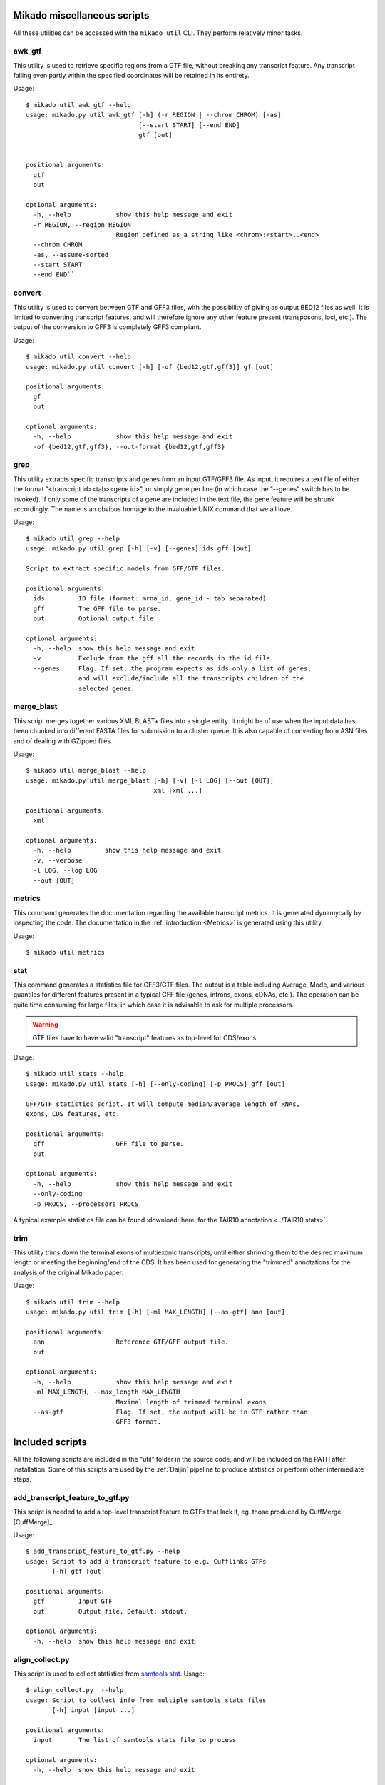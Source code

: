 .. _utils:

Mikado miscellaneous scripts
============================

All these utilities can be accessed with the ``mikado util`` CLI. They perform relatively minor tasks.

awk_gtf
~~~~~~~

This utility is used to retrieve specific regions from a GTF file, without breaking any transcript feature. Any transcript falling even partly within the specified coordinates will be retained in its entirety.

Usage::

    $ mikado util awk_gtf --help
    usage: mikado.py util awk_gtf [-h] (-r REGION | --chrom CHROM) [-as]
                                  [--start START] [--end END]
                                  gtf [out]


    positional arguments:
      gtf
      out

    optional arguments:
      -h, --help            show this help message and exit
      -r REGION, --region REGION
                            Region defined as a string like <chrom>:<start>..<end>
      --chrom CHROM
      -as, --assume-sorted
      --start START
      --end END``


convert
~~~~~~~

This utility is used to convert between GTF and GFF3 files, with the possibility of giving as output BED12 files as well. It is limited to converting transcript features, and will therefore ignore any other feature present (transposons, loci, etc.). The output of the conversion to GFF3 is completely GFF3 compliant.

Usage::

    $ mikado util convert --help
    usage: mikado.py util convert [-h] [-of {bed12,gtf,gff3}] gf [out]

    positional arguments:
      gf
      out

    optional arguments:
      -h, --help            show this help message and exit
      -of {bed12,gtf,gff3}, --out-format {bed12,gtf,gff3}


.. _grep-command:

grep
~~~~

This utility extracts specific transcripts and genes from an input GTF/GFF3 file. As input, it requires a text file of either the format "<transcript id><tab><gene id>", or simply gene per line (in which case the "--genes" switch has to be invoked). If only some of the transcripts of a gene are included in the text file, the gene feature will be shrunk accordingly. The name is an obvious homage to the invaluable UNIX command that we all love.

Usage::

    $ mikado util grep --help
    usage: mikado.py util grep [-h] [-v] [--genes] ids gff [out]

    Script to extract specific models from GFF/GTF files.

    positional arguments:
      ids         ID file (format: mrna_id, gene_id - tab separated)
      gff         The GFF file to parse.
      out         Optional output file

    optional arguments:
      -h, --help  show this help message and exit
      -v          Exclude from the gff all the records in the id file.
      --genes     Flag. If set, the program expects as ids only a list of genes,
                  and will exclude/include all the transcripts children of the
                  selected genes.

.. _merge-blast-command:

merge_blast
~~~~~~~~~~~

This script merges together various XML BLAST+ files into a single entity. It might be of use when the input data has been chunked into different FASTA files for submission to a cluster queue. It is also capable of converting from ASN files and of dealing with GZipped files.

Usage::

    $ mikado util merge_blast --help
    usage: mikado.py util merge_blast [-h] [-v] [-l LOG] [--out [OUT]]
                                      xml [xml ...]

    positional arguments:
      xml

    optional arguments:
      -h, --help         show this help message and exit
      -v, --verbose
      -l LOG, --log LOG
      --out [OUT]

.. _metrics-command:

metrics
~~~~~~~

This command generates the documentation regarding the available transcript metrics. It is generated dynamycally by inspecting the code. The documentation in the :ref:`introduction <Metrics>` is generated using this utility.

Usage::

    $ mikado util metrics


.. _stat-command:

stat
~~~~

This command generates a statistics file for GFF3/GTF files. The output is a table including Average, Mode, and various quantiles for different features present in a typical GFF file (genes, introns, exons, cDNAs, etc.). The operation can be quite time consuming for large files, in which case it is advisable to ask for multiple processors.

.. warning:: GTF files have to have valid "transcript" features as top-level for CDS/exons.

Usage::

    $ mikado util stats --help
    usage: mikado.py util stats [-h] [--only-coding] [-p PROCS] gff [out]

    GFF/GTF statistics script. It will compute median/average length of RNAs,
    exons, CDS features, etc.

    positional arguments:
      gff                   GFF file to parse.
      out

    optional arguments:
      -h, --help            show this help message and exit
      --only-coding
      -p PROCS, --processors PROCS

A typical example statistics file can be found :download:`here, for the TAIR10 annotation <../TAIR10.stats>`.

.. _trim-command:

trim
~~~~

This utility trims down the terminal exons of multiexonic transcripts, until either shrinking them to the desired maximum length or meeting the beginning/end of the CDS. It has been used for generating the "trimmed" annotations for the analysis of the original Mikado paper.

Usage::

    $ mikado util trim --help
    usage: mikado.py util trim [-h] [-ml MAX_LENGTH] [--as-gtf] ann [out]

    positional arguments:
      ann                   Reference GTF/GFF output file.
      out

    optional arguments:
      -h, --help            show this help message and exit
      -ml MAX_LENGTH, --max_length MAX_LENGTH
                            Maximal length of trimmed terminal exons
      --as-gtf              Flag. If set, the output will be in GTF rather than
                            GFF3 format.


Included scripts
================

All the following scripts are included in the "util" folder in the source code, and will be included on the PATH after installation. Some of this scripts are used by the :ref:`Daijin` pipeline to produce statistics or perform other intermediate steps.

add_transcript_feature_to_gtf.py
~~~~~~~~~~~~~~~~~~~~~~~~~~~~~~~~

This script is needed to add a top-level transcript feature to GTFs that lack it, eg. those produced by CuffMerge [CuffMerge]_.

Usage::

    $ add_transcript_feature_to_gtf.py --help
    usage: Script to add a transcript feature to e.g. Cufflinks GTFs
           [-h] gtf [out]

    positional arguments:
      gtf         Input GTF
      out         Output file. Default: stdout.

    optional arguments:
      -h, --help  show this help message and exit

align_collect.py
~~~~~~~~~~~~~~~~

This script is used to collect statistics from `samtools stat <www.htslib.org/doc/samtools.html>`_.
Usage::

    $ align_collect.py  --help
    usage: Script to collect info from multiple samtools stats files
           [-h] input [input ...]

    positional arguments:
      input       The list of samtools stats file to process

    optional arguments:
      -h, --help  show this help message and exit

asm_collect.py
~~~~~~~~~~~~~~

This script is used to collect statistics obtained with from the :ref:`mikado util stats <stat-command>` utility. Output is printed directly to the screen. Usage::

    $ asm_collect.py -h
    usage: Script to collect info from multiple mikado util stats files
           [-h] input [input ...]

    positional arguments:
      input       The list of mikado util stats file to process

    optional arguments:
      -h, --help  show this help message and exit

class_run.py
~~~~~~~~~~~~

Python3 wrapper for the CLASS [Class2]_ assembler. It will perform the necessary operations for the assembler (depth and call of the splicing junctions), and launch the program itself. Usage::

    $ class_run.py --help
    usage: Quick utility to rewrite the wrapper for CLASS. [-h] [--clean]
                                                           [--force]
                                                           [-c CLASS_OPTIONS]
                                                           [-p PROCESSORS]
                                                           [--class_help] [-v]
                                                           [bam] [out]

    positional arguments:
      bam                   Input BAM file.
      out                   Optional output file.

    optional arguments:
      -h, --help            show this help message and exit
      --clean               Flag. If set, remove tepmorary files.
      --force               Flag. If set, it forces recalculation of all
                            intermediate files.
      -c CLASS_OPTIONS, --class_options CLASS_OPTIONS
                            Additional options to be passed to CLASS. Default: no
                            additional options.
      -p PROCESSORS, --processors PROCESSORS
                            Number of processors to use with class.
      --class_help          If called, the wrapper will ask class to display its
                            help and exit.
      -v, --verbose

getFastaFromIds.py
~~~~~~~~~~~~~~~~~~

Script to extract a list of sequences from a FASTA file, using the `pyfaidx <https://pypi.python.org/pypi/pyfaidx>`_ [PyFaidx]_ module. Usage::

    $ getFastaFromIds.py -h
    usage: getFastaFromIds.py [-h] [-v] list fasta [out]

    A simple script that retrieves the FASTA sequences from a file given a list of
    ids.

    positional arguments:
      list           File with the list of the ids to recover, one by line.
                     Alternatively, names separated by commas.
      fasta          FASTA file.
      out            Optional output file.

    optional arguments:
      -h, --help     show this help message and exit
      -v, --reverse  Retrieve entries which are not in the list, as in grep -v (a
                     homage).

grep.py
~~~~~~~

A script to extract data from *column* files, using a list of targets. More efficient than a standard "grep -f" for this niche case. Usage::

    $ util/grep.py -h
    usage: grep.py [-h] [-v] [-s SEPARATOR] [-f FIELD] [-q] ids target [out]

    This script is basically an efficient version of the GNU "grep -f" utility for
    table-like files, and functions with a similar sintax.

    positional arguments:
      ids                   The file of patterns to extract
      target                The file to filter
      out                   The output file

    optional arguments:
      -h, --help            show this help message and exit
      -v, --reverse         Equivalent to the "-v" grep option
      -s SEPARATOR, --separator SEPARATOR
                            The field separator. Default: consecutive
                            whitespace(s)
      -f FIELD, --field FIELD
                            The field to look in the target file.
      -q, --quiet           No logging.

remove_from_embl.py
~~~~~~~~~~~~~~~~~~~

Quick script to remove sequences from a given organism from SwissProt files, and print them out in FASTA format. Used to produce the BLAST datasets for the Mikado paper. Usage::

    $ remove_from_embl.py -h
    usage: Script to remove sequences specific of a given organism from a SwissProt file.
           [-h] -o ORGANISM [--format {fasta}] input [out]

    positional arguments:
      input
      out

    optional arguments:
      -h, --help            show this help message and exit
      -o ORGANISM, --organism ORGANISM
                            Organism to be excluded
      --format {fasta}      Output format. Choices: fasta. Default: fasta.

split_fasta.py
~~~~~~~~~~~~~~

This script is used to split a FASTA file in a fixed number of files, with an approximate equal number of sequences in each. If the number of sequences in the input file is lower than the number of requested splits, the script will create the necessary number of empty files. Used in :ref:`Daijin` for preparing the input data for the BLAST analysis. Usage::

    $ split_fasta.py --help
    usage: Script to split FASTA sequences in a fixed number of multiple files.
           [-h] [-m NUM_FILES] fasta [out]

    positional arguments:
      fasta                 Input FASTA file.
      out                   Output prefix. Default: filename+split

    optional arguments:
      -h, --help            show this help message and exit
      -m NUM_FILES, --num-files NUM_FILES
                            Number of files to create. Default: 1000

trim_long_introns.py
~~~~~~~~~~~~~~~~~~~~

This script parses an annotation file and truncates any transcript which has *UTR* introns over the provided threshold. In such cases, the UTR section after the long intron is simply removed. Usage::

    $ trim_long_introns.py --help
    usage: This script truncates transcript with UTR exons separated by long introns.
           [-h] [-mi MAX_INTRON] gff [out]

    positional arguments:
      gff
      out

    optional arguments:
      -h, --help            show this help message and exit
      -mi MAX_INTRON, --max-intron MAX_INTRON
                            Maximum intron length for UTR introns.
